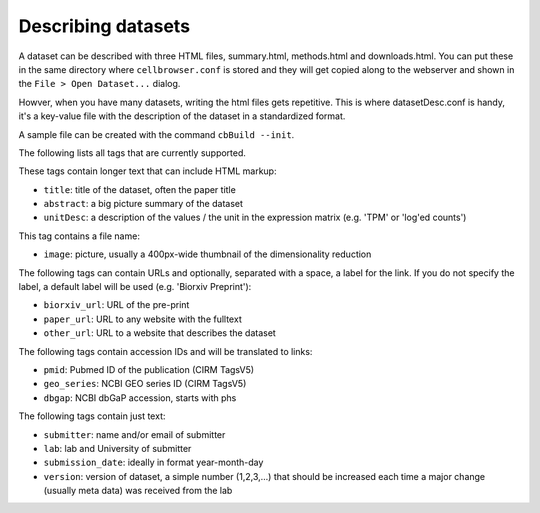 Describing datasets
-------------------

A dataset can be described with three HTML files, summary.html, methods.html
and downloads.html.  You can put these in the same directory where
``cellbrowser.conf`` is stored and they will get copied 
along to the webserver and shown in the ``File > Open Dataset...`` dialog.

Howver, when you have many datasets, writing the html files gets repetitive.
This is where datasetDesc.conf is handy, it's a key-value file with the
description of the dataset in a standardized format.

A sample file can be created with the command ``cbBuild --init``.

The following lists all tags that are currently supported.

These tags contain longer text that can include HTML markup:

- ``title``: title of the dataset, often the paper title
- ``abstract``: a big picture summary of the dataset
- ``unitDesc``: a description of the values / the unit in the expression matrix
  (e.g. 'TPM' or 'log'ed counts')

This tag contains a file name:

- ``image``: picture, usually a 400px-wide thumbnail of the dimensionality reduction

The following tags can contain URLs and optionally, separated with a space, a label for the link. If you do 
not specify the label, a default label will be used (e.g. 'Biorxiv Preprint'):

- ``biorxiv_url``: URL of the pre-print
- ``paper_url``: URL to any website with the fulltext
- ``other_url``: URL to a website that describes the dataset

The following tags contain accession IDs and will be translated to links:

- ``pmid``: Pubmed ID of the publication (CIRM TagsV5)
- ``geo_series``: NCBI GEO series ID (CIRM TagsV5)
- ``dbgap``: NCBI dbGaP accession, starts with phs

The following tags contain just text:

- ``submitter``: name and/or email of submitter
- ``lab``: lab and University of submitter
- ``submission_date``: ideally in format year-month-day
- ``version``: version of dataset, a simple number (1,2,3,...) that should be increased each time a major change (usually meta data) was received from the lab
